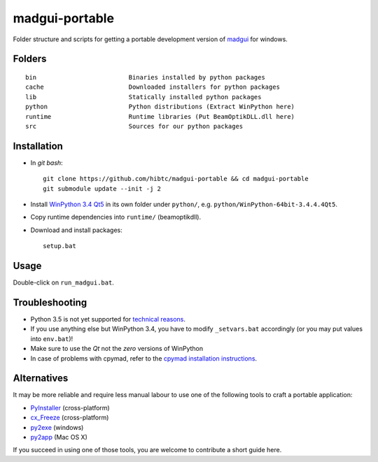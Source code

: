madgui-portable
==============

Folder structure and scripts for getting a portable development version of
madgui_ for windows.

.. _madgui: https://github.com/hibtc/madgui


Folders
-------

::

    bin                         Binaries installed by python packages
    cache                       Downloaded installers for python packages
    lib                         Statically installed python packages
    python                      Python distributions (Extract WinPython here)
    runtime                     Runtime libraries (Put BeamOptikDLL.dll here)
    src                         Sources for our python packages


Installation
------------

- In *git bash*::

    git clone https://github.com/hibtc/madgui-portable && cd madgui-portable
    git submodule update --init -j 2

- Install `WinPython 3.4 Qt5`_ in its own folder under ``python/``, e.g.
  ``python/WinPython-64bit-3.4.4.4Qt5``.

- Copy runtime dependencies into ``runtime/`` (beamoptikdll).

- Download and install packages::

    setup.bat

.. _WinPython 3.4 Qt5: https://winpython.github.io/


Usage
-----

Double-click on ``run_madgui.bat``.


Troubleshooting
---------------

- Python 3.5 is not yet supported for `technical reasons`_.

- If you use anything else but WinPython 3.4, you have to modify
  ``_setvars.bat`` accordingly (or you may put values into ``env.bat``)!

- Make sure to use the *Qt* not the *zero* versions of WinPython

- In case of problems with cpymad, refer to the `cpymad installation
  instructions`_.

.. _technical reasons: https://github.com/hibtc/cpymad/issues/32
.. _cpymad installation instructions: http://hibtc.github.io/cpymad/installation/windows.html


Alternatives
------------

It may be more reliable and require less manual labour to use one of the
following tools to craft a portable application:

- PyInstaller_ (cross-platform)
- cx_Freeze_ (cross-platform)
- py2exe_ (windows)
- py2app_ (Mac OS X)

.. _PyInstaller: http://www.pyinstaller.org/
.. _cx_Freeze: http://cx-freeze.sourceforge.net/
.. _py2exe: http://www.py2exe.org/
.. _py2app: http://pythonhosted.org/py2app/

If you succeed in using one of those tools, you are welcome to contribute a
short guide here.
